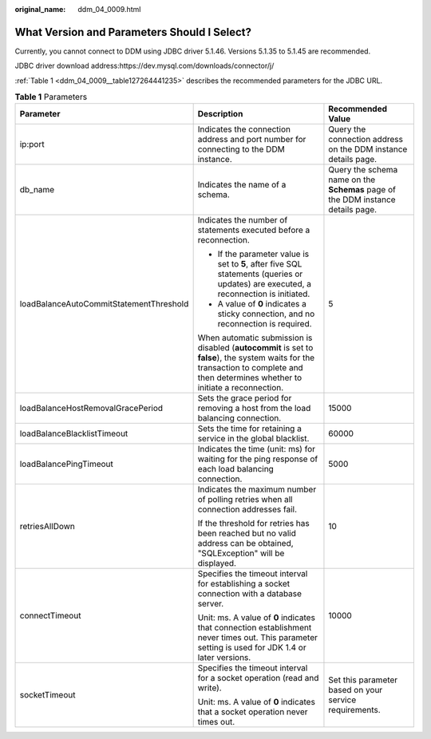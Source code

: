 :original_name: ddm_04_0009.html

.. _ddm_04_0009:

What Version and Parameters Should I Select?
============================================

Currently, you cannot connect to DDM using JDBC driver 5.1.46. Versions 5.1.35 to 5.1.45 are recommended.

JDBC driver download address:https://dev.mysql.com/downloads/connector/j/

:ref:`Table 1 <ddm_04_0009__table127264441235>` describes the recommended parameters for the JDBC URL.

.. _ddm_04_0009__table127264441235:

.. table:: **Table 1** Parameters

   +-----------------------------------------+--------------------------------------------------------------------------------------------------------------------------------------------------------------------------------------+---------------------------------------------------------------------------------+
   | Parameter                               | Description                                                                                                                                                                          | Recommended Value                                                               |
   +=========================================+======================================================================================================================================================================================+=================================================================================+
   | ip:port                                 | Indicates the connection address and port number for connecting to the DDM instance.                                                                                                 | Query the connection address on the DDM instance details page.                  |
   +-----------------------------------------+--------------------------------------------------------------------------------------------------------------------------------------------------------------------------------------+---------------------------------------------------------------------------------+
   | db_name                                 | Indicates the name of a schema.                                                                                                                                                      | Query the schema name on the **Schemas** page of the DDM instance details page. |
   +-----------------------------------------+--------------------------------------------------------------------------------------------------------------------------------------------------------------------------------------+---------------------------------------------------------------------------------+
   | loadBalanceAutoCommitStatementThreshold | Indicates the number of statements executed before a reconnection.                                                                                                                   | 5                                                                               |
   |                                         |                                                                                                                                                                                      |                                                                                 |
   |                                         | -  If the parameter value is set to **5**, after five SQL statements (queries or updates) are executed, a reconnection is initiated.                                                 |                                                                                 |
   |                                         | -  A value of **0** indicates a sticky connection, and no reconnection is required.                                                                                                  |                                                                                 |
   |                                         |                                                                                                                                                                                      |                                                                                 |
   |                                         | When automatic submission is disabled (**autocommit** is set to **false**), the system waits for the transaction to complete and then determines whether to initiate a reconnection. |                                                                                 |
   +-----------------------------------------+--------------------------------------------------------------------------------------------------------------------------------------------------------------------------------------+---------------------------------------------------------------------------------+
   | loadBalanceHostRemovalGracePeriod       | Sets the grace period for removing a host from the load balancing connection.                                                                                                        | 15000                                                                           |
   +-----------------------------------------+--------------------------------------------------------------------------------------------------------------------------------------------------------------------------------------+---------------------------------------------------------------------------------+
   | loadBalanceBlacklistTimeout             | Sets the time for retaining a service in the global blacklist.                                                                                                                       | 60000                                                                           |
   +-----------------------------------------+--------------------------------------------------------------------------------------------------------------------------------------------------------------------------------------+---------------------------------------------------------------------------------+
   | loadBalancePingTimeout                  | Indicates the time (unit: ms) for waiting for the ping response of each load balancing connection.                                                                                   | 5000                                                                            |
   +-----------------------------------------+--------------------------------------------------------------------------------------------------------------------------------------------------------------------------------------+---------------------------------------------------------------------------------+
   | retriesAllDown                          | Indicates the maximum number of polling retries when all connection addresses fail.                                                                                                  | 10                                                                              |
   |                                         |                                                                                                                                                                                      |                                                                                 |
   |                                         | If the threshold for retries has been reached but no valid address can be obtained, "SQLException" will be displayed.                                                                |                                                                                 |
   +-----------------------------------------+--------------------------------------------------------------------------------------------------------------------------------------------------------------------------------------+---------------------------------------------------------------------------------+
   | connectTimeout                          | Specifies the timeout interval for establishing a socket connection with a database server.                                                                                          | 10000                                                                           |
   |                                         |                                                                                                                                                                                      |                                                                                 |
   |                                         | Unit: ms. A value of **0** indicates that connection establishment never times out. This parameter setting is used for JDK 1.4 or later versions.                                    |                                                                                 |
   +-----------------------------------------+--------------------------------------------------------------------------------------------------------------------------------------------------------------------------------------+---------------------------------------------------------------------------------+
   | socketTimeout                           | Specifies the timeout interval for a socket operation (read and write).                                                                                                              | Set this parameter based on your service requirements.                          |
   |                                         |                                                                                                                                                                                      |                                                                                 |
   |                                         | Unit: ms. A value of **0** indicates that a socket operation never times out.                                                                                                        |                                                                                 |
   +-----------------------------------------+--------------------------------------------------------------------------------------------------------------------------------------------------------------------------------------+---------------------------------------------------------------------------------+
